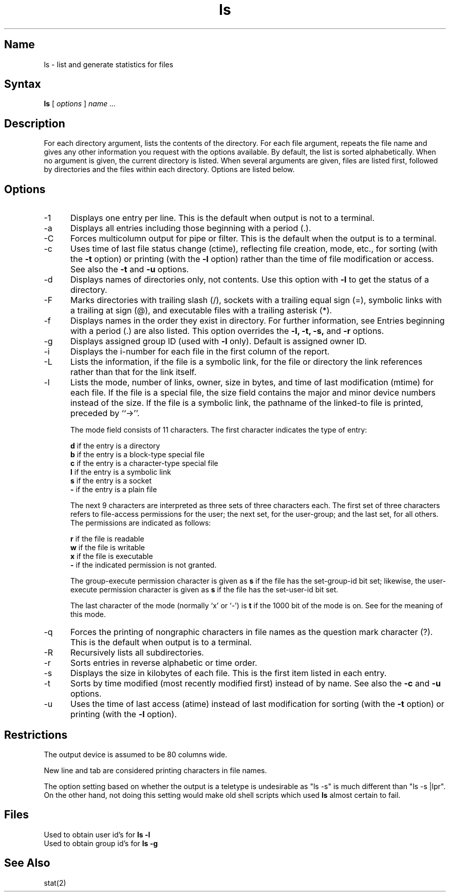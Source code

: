 .TH ls 1
.SH Name
ls \- list and generate statistics for files
.SH Syntax
.B ls 
[
.I options
]
.I name ... 
.SH Description
.NXR "ls command (general)"
.NXR "directory" "listing"
.NXR "file" "listing information"
For each directory argument,
.PN ls
lists the contents of the directory.  For each file
argument,
.PN ls
repeats the file name and gives any other information you
request with the options available.  By default, the list
is sorted alphabetically.
When no argument is given, the current directory is listed.
When several arguments
are given, files are listed first,
followed by directories and the files
within each directory.
Options are listed below.
.SH Options
.NXR "ls command (general)" "options"
.IP \-1 5
Displays one entry per line.  This is the
default when output is not to a terminal.
.IP \-a 
Displays all entries including those beginning with a period (.).
.IP \-C 
Forces multicolumn output for pipe or filter.  This is the default when the output
is to a terminal.
.IP \-c 
Uses time of last file status change (ctime), reflecting file
creation, mode, etc., for sorting (with the 
.B \-t 
option) or
printing (with the 
.B \-l 
option) rather than the time of file
modification or access. See also the 
.B \-t 
and 
.B \-u 
options.
.IP \-d 
Displays names of directories only, not contents.  
Use this option
with \fB\-l\fR to get the status of
a directory.
.IP \-F 
Marks directories with trailing slash (/), sockets
with a trailing equal sign (=), symbolic links with a trailing 
at sign (@),
and executable files with a trailing asterisk (*).  
.IP \-f 
Displays names in the order they exist in directory.  
For further information, see 
.MS dir 5 .
Entries beginning
with a period (.) are also listed.  This option overrides the
\fB\-l, \-t, \-s,\fR and \fB\-r\fR options.
.IP \-g 
Displays assigned group ID (used with 
.B \-l
only).  Default is assigned owner ID.
.IP \-i 
Displays the i-number for each file in the first column
of the report.
.IP \-L 
Lists the information, if the file is a symbolic link, for
the file or directory the link references rather than that
for the link itself.
.IP \-l 
Lists the mode, number of links, owner,
size in bytes, and time of last modification (mtime) for each file.
If the file is a special file, the size field 
contains the major and minor device numbers instead of the size.
If the file is
a symbolic link, the pathname of the linked-to file is printed,
preceded by ``\->''.
.IP
The mode field consists of 11 characters.  The first
character indicates the type of entry:
.IP
\fBd\fR if the entry is a directory
.br
\fBb\fR if the entry is a block-type special file
.br
\fBc\fR if the entry is a character-type special file
.br
\fBl\fR if the entry is a symbolic link
.br
\fBs\fR if the entry is a socket
.br
\fB\-\fR if the entry is a plain file
.IP
The next 9 characters are interpreted as three sets of
three characters each.  The first set of three characters
refers to file-access permissions for the user; the next
set, for the user-group; and the last set, for all others.
The permissions are indicated as follows:
.IP
\fBr\fR if the file is readable
.br
\fBw\fR if the file is writable
.br
\fBx\fR if the file is executable
.br
\fB\-\fR if the indicated permission is not granted.
.IP
The group-execute permission character is given as \fBs\fR
if the file has the set-group-id bit set; likewise, the
user-execute permission character is given as \fBs\fR if the
file has the set-user-id bit set.
.IP
The last character of the mode (normally `x' or `\-') is
\fBt\fR if the 1000 bit of the mode is on.  See
.MS chmod 2
for the meaning of this mode.
.IP \-q 
Forces the printing of nongraphic characters in file names as the
question mark character (?).
This is the default when output is to a
terminal.
.IP \-R 
Recursively lists all subdirectories.  
.IP \-r 
Sorts entries in reverse alphabetic or time order.  
.IP \-s 
Displays the size in kilobytes of each file.
This is the first item listed in each entry.
.IP \-t 
Sorts by time modified (most recently modified first) instead of
by name. See also the 
.B \-c 
and 
.B \-u 
options.
.IP \-u 
Uses the time of last access (atime) instead of last modification for
sorting (with the \fB\-t\fR option) or printing
(with the \fB\-l\fR option).
.SH Restrictions
.NXR "ls command (general)" "restricted"
The output device is assumed to be 80 columns wide.
.PP
New line and tab are considered printing characters in file names.
.PP
The option setting based on whether the output is a teletype
is undesirable as "ls \-s" is much different than "ls \-s |lpr".
On the other hand, not doing this setting would make old shell
scripts which used
.B ls
almost certain to fail.
.SH Files
.TP 15
.PN /etc/passwd
Used to obtain user id's for \fBls \-l\fR
.TP 15
.PN /etc/group
Used to obtain group id's for \fBls \-g\fR
.SH See Also
stat(2)

